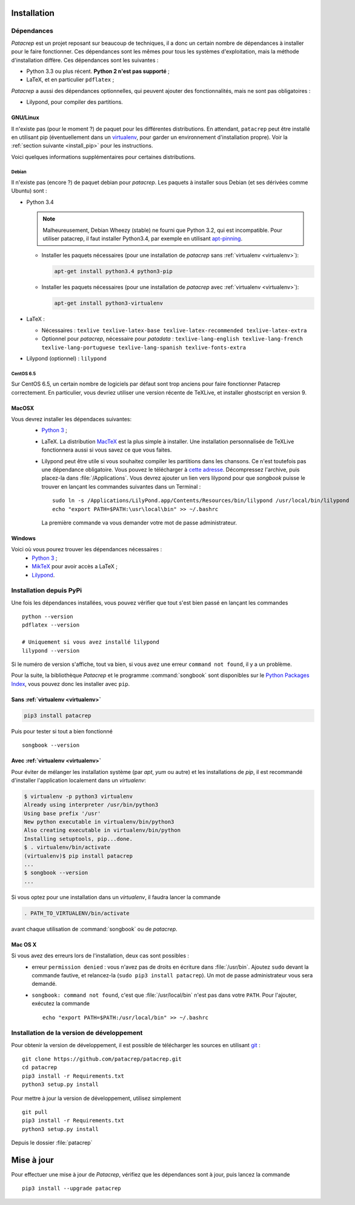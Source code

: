 Installation
============

Dépendances
-----------

`Patacrep` est un projet reposant sur beaucoup de techniques, il a donc un certain nombre de
dépendances à installer pour le faire fonctionner. Ces dépendances sont les mêmes pour tous
les systèmes d'exploitation, mais la méthode d'installation diffère. Ces dépendances sont les
suivantes :

- Python 3.3 ou plus récent. **Python 2 n'est pas supporté** ;
- LaTeX, et en particulier ``pdflatex`` ;

`Patacrep` a aussi des dépendances optionnelles, qui peuvent ajouter des fonctionnalités,
mais ne sont pas obligatoires :

- Lilypond, pour compiler des partitions.

GNU/Linux
^^^^^^^^^

Il n'existe pas (pour le moment ?) de paquet pour les différentes
distributions. En attendant, ``patacrep`` peut être installé en utilisant pip
(éventuellement dans un `virtualenv <http://virtualenv.readthedocs.org>`__, pour
garder un environnement d'installation propre). Voir la :ref:`section suivante
<install_pip>` pour les instructions.

Voici quelques informations supplémentaires pour certaines distributions.

Debian
""""""

Il n'existe pas (encore ?) de paquet debian pour `patacrep`. Les paquets à
installer sous Debian (et ses dérivées comme Ubuntu) sont :

- Python 3.4

  .. note::

    Malheureusement, Debian Wheezy (stable) ne fourni que
    Python 3.2, qui est incompatible. Pour utiliser patacrep, il faut installer
    Python3.4, par exemple en utilisant `apt-pinning
    <http://jaqque.sbih.org/kplug/apt-pinning.html>`_.

  - Installer les paquets nécessaires (pour une installation de `patacrep` sans :ref:`virtualenv <virtualenv>`):

    .. code-block:: shell

        apt-get install python3.4 python3-pip

  - Installer les paquets nécessaires (pour une installation de `patacrep` avec :ref:`virtualenv <virtualenv>`):

    .. code-block:: shell

        apt-get install python3-virtualenv

- LaTeX :

  - Nécessaires : ``texlive texlive-latex-base texlive-latex-recommended texlive-latex-extra``
  - Optionnel pour `patacrep`, nécessaire pour `patadata` : ``texlive-lang-english texlive-lang-french texlive-lang-portuguese texlive-lang-spanish texlive-fonts-extra``

- Lilypond (optionnel) : ``lilypond``

CentOS 6.5
""""""""""

Sur CentOS 6.5, un certain nombre de logiciels par défaut sont trop anciens pour faire fonctionner Patacrep correctement. En particulier, vous devriez utiliser une version récente de TeXLive, et installer ghostscript en version 9.


MacOSX
^^^^^^

Vous devrez installer les dépendaces suivantes:
 - `Python 3 <https://www.python.org/download/>`_ ;
 - LaTeX. La distribution `MacTeX <https://tug.org/mactex/>`_ est la plus simple à installer. Une installation personnalisée de TeXLive fonctionnera aussi si vous savez ce que vous faites.
 - Lilypond peut être utile si vous souhaitez compiler les partitions dans les chansons. Ce n'est toutefois pas une dépendance obligatoire. Vous pouvez le télécharger à `cette adresse <http://www.lilypond.org/download.fr.html>`_. Décompressez l'archive, puis placez-la dans :file:`/Applications`. Vous devrez ajouter un lien vers lilypond pour que `songbook` puisse le trouver en lançant les commandes suivantes dans un Terminal : ::

     sudo ln -s /Applications/LilyPond.app/Contents/Resources/bin/lilypond /usr/local/bin/lilypond
     echo "export PATH=$PATH:\usr\local\bin" >> ~/.bashrc

  La première commande va vous demander votre mot de passe administrateur.

Windows
^^^^^^^

Voici où vous pourez trouver les dépendances nécessaires :
 - `Python 3 <https://www.python.org/download/>`_ ;
 - `MikTeX <http://miktex.org/download>`_ pour avoir accès a LaTeX ;
 - `Lilypond <http://www.lilypond.org/windows.fr.html>`_.

.. _install_pip:

Installation depuis PyPi
------------------------

Une fois les dépendances installées, vous pouvez vérifier que tout s'est bien passé en lançant les commandes ::

   python --version
   pdflatex --version

   # Uniquement si vous avez installé lilypond
   lilypond --version

Si le numéro de version s'affiche, tout va bien, si vous avez une erreur ``command not found``, il y a un problème.

Pour la suite, la bibliothèque `Patacrep` et le programme :command:`songbook` sont disponibles sur le `Python Packages Index <http://pypi.python.org/pypi/patacrep>`_, vous pouvez donc les installer avec ``pip``.

Sans :ref:`virtualenv <virtualenv>`
^^^^^^^^^^^^^^^^^^^^^^^^^^^^^^^^^^^

.. code-block:: shell

    pip3 install patacrep

Puis pour tester si tout a bien fonctionné ::

   songbook --version

.. _virtualenv:

Avec :ref:`virtualenv <virtualenv>`
^^^^^^^^^^^^^^^^^^^^^^^^^^^^^^^^^^^

Pour éviter de mélanger les installation système (par `apt`, `yum` ou autre) et
les installations de `pip`, il est recommandé d'installer l'application
localement dans un `virtualenv`:

.. code-block:: shell

  $ virtualenv -p python3 virtualenv
  Already using interpreter /usr/bin/python3
  Using base prefix '/usr'
  New python executable in virtualenv/bin/python3
  Also creating executable in virtualenv/bin/python
  Installing setuptools, pip...done.
  $ . virtualenv/bin/activate
  (virtualenv)$ pip install patacrep
  ...
  $ songbook --version
  ...

Si vous optez pour une installation dans un `virtualenv`, il faudra lancer
la commande

.. code-block:: shell

   . PATH_TO_VIRTUALENV/bin/activate

avant chaque utilisation de :command:`songbook` ou de `patacrep`.

Mac OS X
^^^^^^^^

Si vous avez des erreurs lors de l'installation, deux cas sont possibles :
   - erreur ``permission denied`` : vous n'avez pas de droits en écriture dans :file:`/usr/bin`. Ajoutez ``sudo`` devant la commande fautive, et relancez-la (``sudo pip3 install patacrep``). Un mot de passe administrateur vous sera demandé.
   - ``songbook: command not found``, c'est que :file:`/usr/local/bin` n'est pas dans votre ``PATH``. Pour l'ajouter, exécutez la commande ::

       echo "export PATH=$PATH:/usr/local/bin" >> ~/.bashrc

.. _install_sources:

Installation de la version de développement
-------------------------------------------

Pour obtenir la version de développement, il est possible de télécharger les
sources en utilisant `git <http://git-scm.com>`_ : ::

    git clone https://github.com/patacrep/patacrep.git
    cd patacrep
    pip3 install -r Requirements.txt
    python3 setup.py install


Pour mettre à jour la version de développement, utilisez simplement ::

    git pull
    pip3 install -r Requirements.txt
    python3 setup.py install

Depuis le dossier :file:`patacrep`


Mise à jour
===========

Pour effectuer une mise à jour de `Patacrep`, vérifiez que les dépendances sont à jour, puis lancez la commande ::

   pip3 install --upgrade patacrep
